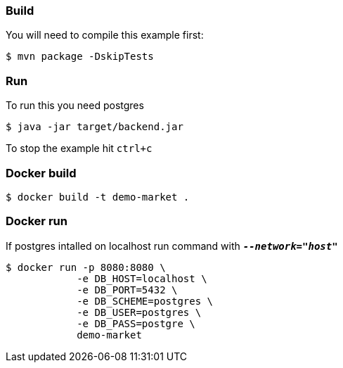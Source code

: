 === Build 

You will need to compile this example first:

[source,sh]
----
$ mvn package -DskipTests
----

=== Run

To run this you need postgres

[source,sh]
----
$ java -jar target/backend.jar
----

To stop the example hit `ctrl+c`

=== Docker build

[source,sh]
----
$ docker build -t demo-market .
----

=== Docker run

If postgres intalled on localhost run command with `*_--network="host"_*`

[source,sh]
----
$ docker run -p 8080:8080 \
            -e DB_HOST=localhost \
            -e DB_PORT=5432 \
            -e DB_SCHEME=postgres \
            -e DB_USER=postgres \
            -e DB_PASS=postgre \
            demo-market
----
